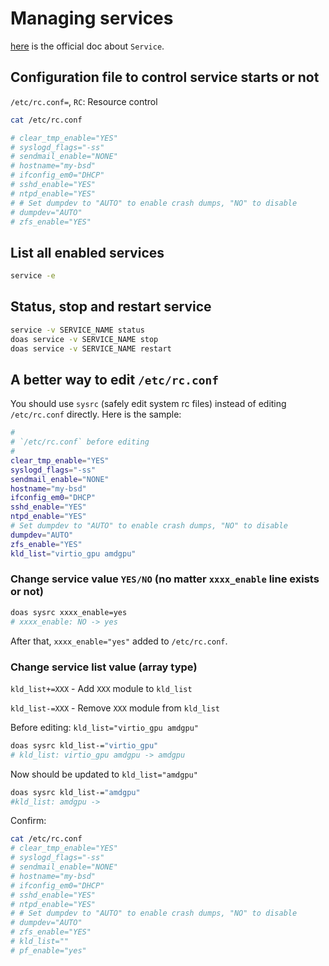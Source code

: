 * Managing services

[[https://docs.freebsd.org/en/books/handbook/config/#configtuning-rcd][here]] is the official doc about =Service=.

** Configuration file to control service starts or not

=/etc/rc.conf==, =RC=: Resource control

#+BEGIN_SRC bash
  cat /etc/rc.conf

  # clear_tmp_enable="YES"
  # syslogd_flags="-ss"
  # sendmail_enable="NONE"
  # hostname="my-bsd"
  # ifconfig_em0="DHCP"
  # sshd_enable="YES"
  # ntpd_enable="YES"
  # # Set dumpdev to "AUTO" to enable crash dumps, "NO" to disable
  # dumpdev="AUTO"
  # zfs_enable="YES"
#+END_SRC


** List all enabled services

#+BEGIN_SRC bash
  service -e
#+END_SRC


** Status, stop and restart service

#+BEGIN_SRC bash
  service -v SERVICE_NAME status
  doas service -v SERVICE_NAME stop
  doas service -v SERVICE_NAME restart
#+END_SRC


** A better way to edit =/etc/rc.conf=

You should use =sysrc= (safely edit system rc files) instead of editing =/etc/rc.conf= directly. Here is the sample:

#+BEGIN_SRC bash
  #
  # `/etc/rc.conf` before editing
  #
  clear_tmp_enable="YES"
  syslogd_flags="-ss"
  sendmail_enable="NONE"
  hostname="my-bsd"
  ifconfig_em0="DHCP"
  sshd_enable="YES"
  ntpd_enable="YES"
  # Set dumpdev to "AUTO" to enable crash dumps, "NO" to disable
  dumpdev="AUTO"
  zfs_enable="YES"
  kld_list="virtio_gpu amdgpu"
#+END_SRC


*** Change service value =YES/NO= (no matter =xxxx_enable= line exists or not)

#+BEGIN_SRC bash
  doas sysrc xxxx_enable=yes
  # xxxx_enable: NO -> yes
#+END_SRC

After that, ~xxxx_enable="yes"~ added to =/etc/rc.conf=.


*** Change service list value (array type)

~kld_list+=XXX~ - Add ~XXX~ module to ~kld_list~

~kld_list-=XXX~ - Remove ~XXX~ module from ~kld_list~

Before editing: ~kld_list="virtio_gpu amdgpu"~


#+BEGIN_SRC bash
  doas sysrc kld_list-="virtio_gpu"
  # kld_list: virtio_gpu amdgpu -> amdgpu
#+END_SRC

Now should be updated to ~kld_list="amdgpu"~


#+BEGIN_SRC bash
  doas sysrc kld_list-="amdgpu"
  #kld_list: amdgpu ->
#+END_SRC

Confirm:

#+BEGIN_SRC bash
  cat /etc/rc.conf
  # clear_tmp_enable="YES"
  # syslogd_flags="-ss"
  # sendmail_enable="NONE"
  # hostname="my-bsd"
  # ifconfig_em0="DHCP"
  # sshd_enable="YES"
  # ntpd_enable="YES"
  # # Set dumpdev to "AUTO" to enable crash dumps, "NO" to disable
  # dumpdev="AUTO"
  # zfs_enable="YES"
  # kld_list=""
  # pf_enable="yes"
#+END_SRC
